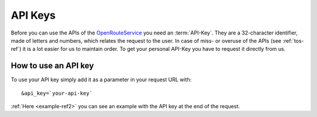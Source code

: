 API Keys
========

Before you can use the APIs of the `OpenRouteService <http://www.openrouteservice.org>`__ you need an :term:`API-Key`. They are a 32-character identifier, made of letters and numbers, which relates the request to the user. In case of miss- or overuse of the APIs (see :ref:`tos-ref`) it is a lot easier for us to maintain order. To get your personal API-Key you have to request it directly from us.

.. 
	(openrouteservice@geog.uni-heidelberg.de).

How to use an API key
---------------------

To use your API key simply add it as a parameter in your request URL with: ::

	&api_key=`your-api-key`

:ref:`Here <example-ref2>` you can see an example with the API key at the end of the request.



